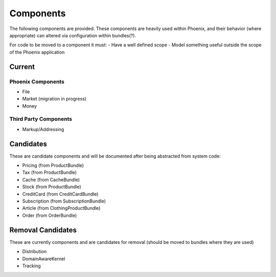 Components
==========

The following components are provided. These components are heavily used within Phoenix, and their behavior (where appropriate) can altered via configuration within bundles(?).

For code to be moved to a component it must:
- Have a well defined scope
- Model something useful outside the scope of the Phoenix application

Current
-------

Phoenix Components
~~~~~~~~~~~~~~~~~~
- File
- Market (migration in progress)
- Money

Third Party Components
~~~~~~~~~~~~~~~~~~~~~
- Markup/Addressing

Candidates
----------
These are candidate components and will be documented after being abstracted from system code:

- Pricing (from ProductBundle)
- Tax (from ProductBundle)
- Cache (from CacheBundle)
- Stock (from ProductBundle)
- CreditCard (from CreditCardBundle)
- Subscription (from SubscriptionBundle)
- Article (from ClothingProductBundle)
- Order (from OrderBundle)


Removal Candidates
----------
These are currently components and are candidates for removal (should be moved to bundles where they are used)

- Distribution
- DomainAwareKernel
- Tracking